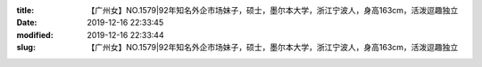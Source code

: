 
:title: 【广州女】NO.1579|92年知名外企市场妹子，硕士，墨尔本大学，浙江宁波人，身高163cm，活泼逗趣独立
:date: 2019-12-16 22:33:45
:modified: 2019-12-16 22:33:44
:slug: 【广州女】NO.1579|92年知名外企市场妹子，硕士，墨尔本大学，浙江宁波人，身高163cm，活泼逗趣独立


.. raw:: html
    :file: html/【广州女】NO.1579|92年知名外企市场妹子，硕士，墨尔本大学，浙江宁波人，身高163cm，活泼逗趣独立.html
